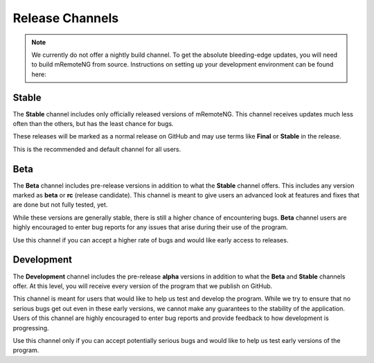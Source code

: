 ****************
Release Channels
****************

.. note::

	We currently do not offer a nightly build channel. To get the absolute bleeding-edge updates, you will need to build mRemoteNG from source. Instructions on setting up your development environment can be found here:


Stable
======
The **Stable** channel includes only officially released versions of mRemoteNG. This channel
receives updates much less often than the others, but has the least chance for bugs.

These releases will be marked as a normal release on GitHub and may use terms like **Final** or
**Stable** in the release.

This is the recommended and default channel for all users.


Beta
====
The **Beta** channel includes pre-release versions in addition to what the **Stable** channel offers.
This includes any version marked as **beta** or **rc** (release candidate). This channel is meant to
give users an advanced look at features and fixes that are done but not fully tested, yet.

While these versions are generally stable, there is still a higher chance of encountering bugs.
**Beta** channel users are highly encouraged to enter bug reports for any issues that arise during their
use of the program.

Use this channel if you can accept a higher rate of bugs and would like early access to releases.


Development
===========
The **Development** channel includes the pre-release **alpha** versions in addition to what the **Beta**
and **Stable** channels offer. At this level, you will receive every version of the program that we publish
on GitHub.

This channel is meant for users that would like to help us test and develop the program. While we try
to ensure that no serious bugs get out even in these early versions, we cannot make any guarantees to the
stability of the application. Users of this channel are highly encouraged to enter bug reports and
provide feedback to how development is progressing.

Use this channel only if you can accept potentially serious bugs and would like to help us test early
versions of the program.